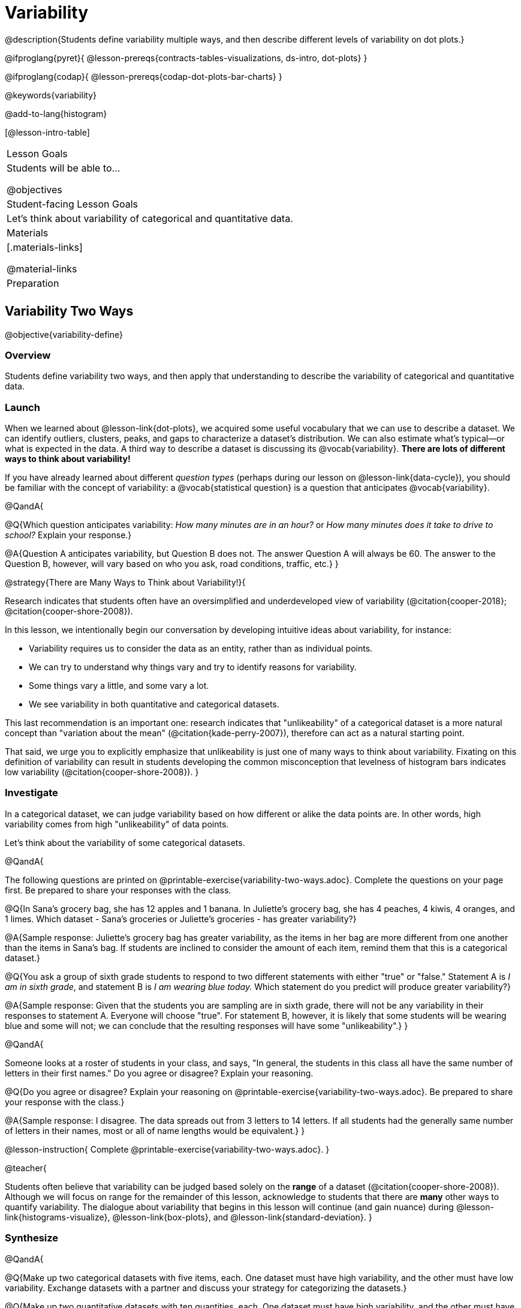 = Variability

@description{Students define variability multiple ways, and then describe different levels of variability on dot plots.}

@ifproglang{pyret}{
@lesson-prereqs{contracts-tables-visualizations, ds-intro, dot-plots}
}

@ifproglang{codap}{
@lesson-prereqs{codap-dot-plots-bar-charts}
}

@keywords{variability}

@add-to-lang{histogram}

[@lesson-intro-table]
|===
| Lesson Goals
| Students will be able to...

@objectives


| Student-facing Lesson Goals
|

Let's think about variability of categorical and quantitative data.

| Materials
|[.materials-links]

@material-links

| Preparation
|


|===



== Variability Two Ways

@objective{variability-define}

=== Overview

Students define variability two ways, and then apply that understanding to describe the variability of categorical and quantitative data.

=== Launch

When we learned about @lesson-link{dot-plots}, we acquired some useful vocabulary that we can use to describe a dataset. We can identify outliers, clusters, peaks, and gaps to characterize a dataset's distribution. We can also estimate what's typical--or what is expected in the data. A third way to describe a dataset is discussing its @vocab{variability}. *There are lots of different ways to think about variability!*

If you have already learned about different _question types_ (perhaps during our lesson on @lesson-link{data-cycle}), you should be familiar with the concept of variability: a @vocab{statistical question} is a question that anticipates @vocab{variability}.

@QandA{

@Q{Which question anticipates variability: _How many minutes are in an hour?_ or _How many minutes does it take to drive to school?_ Explain your response.}

@A{Question A anticipates variability, but Question B does not. The answer Question A will always be 60. The answer to the Question B, however, will vary based on who you ask, road conditions, traffic, etc.}
}

@strategy{There are Many Ways to Think about Variability!}{

Research indicates that students often have an oversimplified and underdeveloped view of variability (@citation{cooper-2018}; @citation{cooper-shore-2008}).

In this lesson, we intentionally begin our conversation by developing intuitive ideas about variability, for instance:

- Variability requires us to consider the data as an entity, rather than as individual points.
- We can try to understand why things vary and try to identify reasons for variability.
- Some things vary a little, and some vary a lot.
- We see variability in both quantitative and categorical datasets.

This last recommendation is an important one: research indicates that "unlikeability" of a categorical dataset is a more natural concept than "variation about the mean" (@citation{kade-perry-2007}), therefore can act as a natural starting point.

That said, we urge you to explicitly emphasize that unlikeability is just one of many ways to think about variability. Fixating on this definition of variability can result in students developing the common misconception that levelness of histogram bars indicates low variability (@citation{cooper-shore-2008}).
}


=== Investigate

In a categorical dataset, we can judge variability based on how different or alike the data points are. In other words, high variability comes from high "unlikeability" of data points.

Let's think about the variability of some categorical datasets.

@QandA{

The following questions are printed on @printable-exercise{variability-two-ways.adoc}. Complete the questions on your page first. Be prepared to share your responses with the class.

@Q{In Sana's grocery bag, she has 12 apples and 1 banana. In Juliette's grocery bag, she has 4 peaches, 4 kiwis, 4 oranges, and 1 limes. Which dataset - Sana's groceries or Juliette's groceries - has greater variability?}

@A{Sample response: Juliette's grocery bag has greater variability, as the items in her bag are more different from one another than the items in Sana's bag. If students are inclined to consider the amount of each item, remind them that this is a categorical dataset.}

@Q{You ask a group of sixth grade students to respond to two different statements with either "true" or "false." Statement A is _I am in sixth grade_, and statement B is _I am wearing blue today._ Which statement do you predict will produce greater variability?}

@A{Sample response: Given that the students you are sampling are in sixth grade, there will not be any variability in their responses to statement A. Everyone will choose "true". For statement B, however, it is likely that some students will be wearing blue and some will not; we can conclude that the resulting responses will have some "unlikeability".}
}

@QandA{

Someone looks at a roster of students in your class, and says, "In general, the students in this class all have the same number of letters in their first names." Do you agree or disagree? Explain your reasoning.

@Q{Do you agree or disagree? Explain your reasoning on @printable-exercise{variability-two-ways.adoc}. Be prepared to share your response with the class.}

@A{Sample response: I disagree. The data spreads out from 3 letters to 14 letters. If all students had the generally same number of letters in their names, most or all of name lengths would be equivalent.}
}

@lesson-instruction{
Complete @printable-exercise{variability-two-ways.adoc}.
}

@teacher{

Students often believe that variability can be judged based solely on the *range* of a dataset (@citation{cooper-shore-2008}). Although we will focus on range for the remainder of this lesson, acknowledge to students that there are *many* other ways to quantify variability. The dialogue about variability that begins in this lesson will continue (and gain nuance) during @lesson-link{histograms-visualize}, @lesson-link{box-plots}, and  @lesson-link{standard-deviation}.
}

=== Synthesize

@QandA{

@Q{Make up two categorical datasets with five items, each. One dataset must have high variability, and the other must have low variability. Exchange datasets with a partner and discuss your strategy for categorizing the datasets.}

@Q{Make up two quantitative datasets with ten quantities, each. One dataset must have high variability, and the other must have low variability. Exchange datasets with a partner and discuss your strategy for categorizing the datasets.}

@Q{How did your strategies for assessing variability change, if at all, when you looked at a categorical dataset versus a quantitative dataset?}

@Q{If two datasets have the same range, how can we decide which one has greater variability?}

@A{Although students will likely be able to answer this question concretely (e.g. use interquartile range, mean absolute deviation, or standard deviation), it is a good opportunity to see if they are developing intuition about variability as deviation from the center.}
}



== Dot Plots and Variability

@objective{variability-describe}


=== Overview

Students connect dot plots to different scenarios based on the variability. They learn how to create dot plots in @ifproglang to investigate the distribution of data in dot plots.


=== Launch

Let's investigate how different levels of variability appear on dot plots.

@lesson-instruction{
- With a partner, complete @printable-exercise{variability-dot-plots-2.adoc}.
- The person who created the dot plots below forgot to label them. Fill in the blanks in the first column with either "A" (if the description matches dot plot A) or "B" (if the description matches dot plot B). Explain your choice.
}

@QandA{

@Q{What strategies did you use to match labels with dot plots?}
@A{Possible responses: I considered the range of the data; I asked myself which scenario would produce data with greater variability; I envisioned in my head what the dot plot would look like, etc.}

@Q{Can you think of any similar pairs of datasets that would produce dot plots with differing levels of variability?}
@A{Possible responses: minutes 9 year-olds spend talking on the phone versus minutes 18 year-olds spend talking on the phone; time to run a mile for professional athletes versus a group of high school students; etc.}
}


=== Investigate

The folks at the animal shelter want to approximate the amount of food they need to purchase for the coming month. They know there is a relationship between an animal's weight and how much it eats, so they are discussing the distribution of animals' weights.

@lesson-instruction{
- With a partner, complete questions 1-6 on @printable-exercise{variability-dot-plots-1.adoc}.
}

@teacher{
Review students' responses, first ensuring that students are able to estimate what's typical in a dataset (question 1).}

@QandA{
@Q{How did you decide what species has the greatest and least variability?}
@A{Responses will vary. Ideally, students are thinking about the possible weight range for each animal, recognizing that there are some extremely large breeds of dogs, but that most tarantulas are generally the same size.}

@Q{How did you describe the distribution of dogs' weights?}
@A{Responses will vary. Students should acknowledge that a peak exists at approximately 55 pounds, and that there is a gap between the cluster of light- to mid-weight dogs and the few very heavy outliers.}
}

It's time to make dot plots in @proglang!

@ifproglang{pyret}{
Here is the contract for creating a dot plot in Pyret:

@show{(contract 'dot-plot '((table-name Table) (labels String) (column-name String)) "Image")}
}



For question 7, you'll need to use the @starter-file{expanded-animals-sub-pops}.



=== Synthesize
